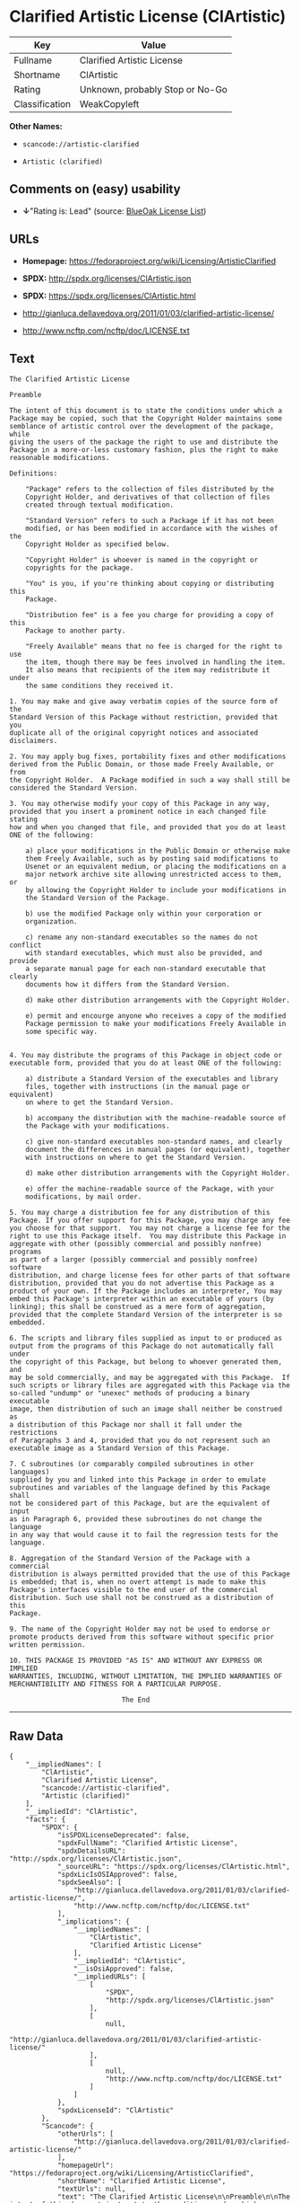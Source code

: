* Clarified Artistic License (ClArtistic)

| Key              | Value                             |
|------------------+-----------------------------------|
| Fullname         | Clarified Artistic License        |
| Shortname        | ClArtistic                        |
| Rating           | Unknown, probably Stop or No-Go   |
| Classification   | WeakCopyleft                      |

*Other Names:*

- =scancode://artistic-clarified=

- =Artistic (clarified)=

** Comments on (easy) usability

- *↓*"Rating is: Lead" (source:
  [[https://blueoakcouncil.org/list][BlueOak License List]])

** URLs

- *Homepage:* https://fedoraproject.org/wiki/Licensing/ArtisticClarified

- *SPDX:* http://spdx.org/licenses/ClArtistic.json

- *SPDX:* https://spdx.org/licenses/ClArtistic.html

- http://gianluca.dellavedova.org/2011/01/03/clarified-artistic-license/

- http://www.ncftp.com/ncftp/doc/LICENSE.txt

** Text

#+BEGIN_EXAMPLE
  The Clarified Artistic License

  Preamble

  The intent of this document is to state the conditions under which a
  Package may be copied, such that the Copyright Holder maintains some
  semblance of artistic control over the development of the package, while
  giving the users of the package the right to use and distribute the
  Package in a more-or-less customary fashion, plus the right to make
  reasonable modifications.

  Definitions:

      "Package" refers to the collection of files distributed by the
      Copyright Holder, and derivatives of that collection of files
      created through textual modification.

      "Standard Version" refers to such a Package if it has not been
      modified, or has been modified in accordance with the wishes of the
      Copyright Holder as specified below.

      "Copyright Holder" is whoever is named in the copyright or
      copyrights for the package.

      "You" is you, if you're thinking about copying or distributing this
      Package.

      "Distribution fee" is a fee you charge for providing a copy of this
      Package to another party.

      "Freely Available" means that no fee is charged for the right to use
      the item, though there may be fees involved in handling the item. 
      It also means that recipients of the item may redistribute it under
      the same conditions they received it.

  1. You may make and give away verbatim copies of the source form of the
  Standard Version of this Package without restriction, provided that you
  duplicate all of the original copyright notices and associated
  disclaimers.

  2. You may apply bug fixes, portability fixes and other modifications
  derived from the Public Domain, or those made Freely Available, or from
  the Copyright Holder.  A Package modified in such a way shall still be
  considered the Standard Version.

  3. You may otherwise modify your copy of this Package in any way,
  provided that you insert a prominent notice in each changed file stating
  how and when you changed that file, and provided that you do at least
  ONE of the following:

      a) place your modifications in the Public Domain or otherwise make
      them Freely Available, such as by posting said modifications to
      Usenet or an equivalent medium, or placing the modifications on a
      major network archive site allowing unrestricted access to them, or
      by allowing the Copyright Holder to include your modifications in
      the Standard Version of the Package.

      b) use the modified Package only within your corporation or
      organization.

      c) rename any non-standard executables so the names do not conflict
      with standard executables, which must also be provided, and provide
      a separate manual page for each non-standard executable that clearly
      documents how it differs from the Standard Version.

      d) make other distribution arrangements with the Copyright Holder.

      e) permit and encourge anyone who receives a copy of the modified
      Package permission to make your modifications Freely Available in
      some specific way.


  4. You may distribute the programs of this Package in object code or
  executable form, provided that you do at least ONE of the following:

      a) distribute a Standard Version of the executables and library
      files, together with instructions (in the manual page or equivalent)
      on where to get the Standard Version.

      b) accompany the distribution with the machine-readable source of
      the Package with your modifications.

      c) give non-standard executables non-standard names, and clearly
      document the differences in manual pages (or equivalent), together
      with instructions on where to get the Standard Version.

      d) make other distribution arrangements with the Copyright Holder.

      e) offer the machine-readable source of the Package, with your
      modifications, by mail order.

  5. You may charge a distribution fee for any distribution of this
  Package. If you offer support for this Package, you may charge any fee
  you choose for that support.  You may not charge a license fee for the
  right to use this Package itself.  You may distribute this Package in
  aggregate with other (possibly commercial and possibly nonfree) programs
  as part of a larger (possibly commercial and possibly nonfree) software
  distribution, and charge license fees for other parts of that software
  distribution, provided that you do not advertise this Package as a
  product of your own. If the Package includes an interpreter, You may
  embed this Package's interpreter within an executable of yours (by
  linking); this shall be construed as a mere form of aggregation,
  provided that the complete Standard Version of the interpreter is so
  embedded.

  6. The scripts and library files supplied as input to or produced as
  output from the programs of this Package do not automatically fall under
  the copyright of this Package, but belong to whoever generated them, and
  may be sold commercially, and may be aggregated with this Package.  If
  such scripts or library files are aggregated with this Package via the
  so-called "undump" or "unexec" methods of producing a binary executable
  image, then distribution of such an image shall neither be construed as
  a distribution of this Package nor shall it fall under the restrictions
  of Paragraphs 3 and 4, provided that you do not represent such an
  executable image as a Standard Version of this Package.

  7. C subroutines (or comparably compiled subroutines in other languages)
  supplied by you and linked into this Package in order to emulate
  subroutines and variables of the language defined by this Package shall
  not be considered part of this Package, but are the equivalent of input
  as in Paragraph 6, provided these subroutines do not change the language
  in any way that would cause it to fail the regression tests for the
  language.

  8. Aggregation of the Standard Version of the Package with a commercial
  distribution is always permitted provided that the use of this Package
  is embedded; that is, when no overt attempt is made to make this
  Package's interfaces visible to the end user of the commercial
  distribution. Such use shall not be construed as a distribution of this
  Package.

  9. The name of the Copyright Holder may not be used to endorse or
  promote products derived from this software without specific prior
  written permission.

  10. THIS PACKAGE IS PROVIDED "AS IS" AND WITHOUT ANY EXPRESS OR IMPLIED
  WARRANTIES, INCLUDING, WITHOUT LIMITATION, THE IMPLIED WARRANTIES OF
  MERCHANTIBILITY AND FITNESS FOR A PARTICULAR PURPOSE.

                              The End
#+END_EXAMPLE

--------------

** Raw Data

#+BEGIN_EXAMPLE
  {
      "__impliedNames": [
          "ClArtistic",
          "Clarified Artistic License",
          "scancode://artistic-clarified",
          "Artistic (clarified)"
      ],
      "__impliedId": "ClArtistic",
      "facts": {
          "SPDX": {
              "isSPDXLicenseDeprecated": false,
              "spdxFullName": "Clarified Artistic License",
              "spdxDetailsURL": "http://spdx.org/licenses/ClArtistic.json",
              "_sourceURL": "https://spdx.org/licenses/ClArtistic.html",
              "spdxLicIsOSIApproved": false,
              "spdxSeeAlso": [
                  "http://gianluca.dellavedova.org/2011/01/03/clarified-artistic-license/",
                  "http://www.ncftp.com/ncftp/doc/LICENSE.txt"
              ],
              "_implications": {
                  "__impliedNames": [
                      "ClArtistic",
                      "Clarified Artistic License"
                  ],
                  "__impliedId": "ClArtistic",
                  "__isOsiApproved": false,
                  "__impliedURLs": [
                      [
                          "SPDX",
                          "http://spdx.org/licenses/ClArtistic.json"
                      ],
                      [
                          null,
                          "http://gianluca.dellavedova.org/2011/01/03/clarified-artistic-license/"
                      ],
                      [
                          null,
                          "http://www.ncftp.com/ncftp/doc/LICENSE.txt"
                      ]
                  ]
              },
              "spdxLicenseId": "ClArtistic"
          },
          "Scancode": {
              "otherUrls": [
                  "http://gianluca.dellavedova.org/2011/01/03/clarified-artistic-license/"
              ],
              "homepageUrl": "https://fedoraproject.org/wiki/Licensing/ArtisticClarified",
              "shortName": "Clarified Artistic License",
              "textUrls": null,
              "text": "The Clarified Artistic License\n\nPreamble\n\nThe intent of this document is to state the conditions under which a\nPackage may be copied, such that the Copyright Holder maintains some\nsemblance of artistic control over the development of the package, while\ngiving the users of the package the right to use and distribute the\nPackage in a more-or-less customary fashion, plus the right to make\nreasonable modifications.\n\nDefinitions:\n\n    \"Package\" refers to the collection of files distributed by the\n    Copyright Holder, and derivatives of that collection of files\n    created through textual modification.\n\n    \"Standard Version\" refers to such a Package if it has not been\n    modified, or has been modified in accordance with the wishes of the\n    Copyright Holder as specified below.\n\n    \"Copyright Holder\" is whoever is named in the copyright or\n    copyrights for the package.\n\n    \"You\" is you, if you're thinking about copying or distributing this\n    Package.\n\n    \"Distribution fee\" is a fee you charge for providing a copy of this\n    Package to another party.\n\n    \"Freely Available\" means that no fee is charged for the right to use\n    the item, though there may be fees involved in handling the item. \n    It also means that recipients of the item may redistribute it under\n    the same conditions they received it.\n\n1. You may make and give away verbatim copies of the source form of the\nStandard Version of this Package without restriction, provided that you\nduplicate all of the original copyright notices and associated\ndisclaimers.\n\n2. You may apply bug fixes, portability fixes and other modifications\nderived from the Public Domain, or those made Freely Available, or from\nthe Copyright Holder.  A Package modified in such a way shall still be\nconsidered the Standard Version.\n\n3. You may otherwise modify your copy of this Package in any way,\nprovided that you insert a prominent notice in each changed file stating\nhow and when you changed that file, and provided that you do at least\nONE of the following:\n\n    a) place your modifications in the Public Domain or otherwise make\n    them Freely Available, such as by posting said modifications to\n    Usenet or an equivalent medium, or placing the modifications on a\n    major network archive site allowing unrestricted access to them, or\n    by allowing the Copyright Holder to include your modifications in\n    the Standard Version of the Package.\n\n    b) use the modified Package only within your corporation or\n    organization.\n\n    c) rename any non-standard executables so the names do not conflict\n    with standard executables, which must also be provided, and provide\n    a separate manual page for each non-standard executable that clearly\n    documents how it differs from the Standard Version.\n\n    d) make other distribution arrangements with the Copyright Holder.\n\n    e) permit and encourge anyone who receives a copy of the modified\n    Package permission to make your modifications Freely Available in\n    some specific way.\n\n\n4. You may distribute the programs of this Package in object code or\nexecutable form, provided that you do at least ONE of the following:\n\n    a) distribute a Standard Version of the executables and library\n    files, together with instructions (in the manual page or equivalent)\n    on where to get the Standard Version.\n\n    b) accompany the distribution with the machine-readable source of\n    the Package with your modifications.\n\n    c) give non-standard executables non-standard names, and clearly\n    document the differences in manual pages (or equivalent), together\n    with instructions on where to get the Standard Version.\n\n    d) make other distribution arrangements with the Copyright Holder.\n\n    e) offer the machine-readable source of the Package, with your\n    modifications, by mail order.\n\n5. You may charge a distribution fee for any distribution of this\nPackage. If you offer support for this Package, you may charge any fee\nyou choose for that support.  You may not charge a license fee for the\nright to use this Package itself.  You may distribute this Package in\naggregate with other (possibly commercial and possibly nonfree) programs\nas part of a larger (possibly commercial and possibly nonfree) software\ndistribution, and charge license fees for other parts of that software\ndistribution, provided that you do not advertise this Package as a\nproduct of your own. If the Package includes an interpreter, You may\nembed this Package's interpreter within an executable of yours (by\nlinking); this shall be construed as a mere form of aggregation,\nprovided that the complete Standard Version of the interpreter is so\nembedded.\n\n6. The scripts and library files supplied as input to or produced as\noutput from the programs of this Package do not automatically fall under\nthe copyright of this Package, but belong to whoever generated them, and\nmay be sold commercially, and may be aggregated with this Package.  If\nsuch scripts or library files are aggregated with this Package via the\nso-called \"undump\" or \"unexec\" methods of producing a binary executable\nimage, then distribution of such an image shall neither be construed as\na distribution of this Package nor shall it fall under the restrictions\nof Paragraphs 3 and 4, provided that you do not represent such an\nexecutable image as a Standard Version of this Package.\n\n7. C subroutines (or comparably compiled subroutines in other languages)\nsupplied by you and linked into this Package in order to emulate\nsubroutines and variables of the language defined by this Package shall\nnot be considered part of this Package, but are the equivalent of input\nas in Paragraph 6, provided these subroutines do not change the language\nin any way that would cause it to fail the regression tests for the\nlanguage.\n\n8. Aggregation of the Standard Version of the Package with a commercial\ndistribution is always permitted provided that the use of this Package\nis embedded; that is, when no overt attempt is made to make this\nPackage's interfaces visible to the end user of the commercial\ndistribution. Such use shall not be construed as a distribution of this\nPackage.\n\n9. The name of the Copyright Holder may not be used to endorse or\npromote products derived from this software without specific prior\nwritten permission.\n\n10. THIS PACKAGE IS PROVIDED \"AS IS\" AND WITHOUT ANY EXPRESS OR IMPLIED\nWARRANTIES, INCLUDING, WITHOUT LIMITATION, THE IMPLIED WARRANTIES OF\nMERCHANTIBILITY AND FITNESS FOR A PARTICULAR PURPOSE.\n\n                            The End",
              "category": "Copyleft Limited",
              "osiUrl": null,
              "owner": "Fedora",
              "_sourceURL": "https://github.com/nexB/scancode-toolkit/blob/develop/src/licensedcode/data/licenses/artistic-clarified.yml",
              "key": "artistic-clarified",
              "name": "Clarified Artistic License",
              "spdxId": "ClArtistic",
              "notes": null,
              "_implications": {
                  "__impliedNames": [
                      "scancode://artistic-clarified",
                      "Clarified Artistic License",
                      "ClArtistic"
                  ],
                  "__impliedId": "ClArtistic",
                  "__impliedCopyleft": [
                      [
                          "Scancode",
                          "WeakCopyleft"
                      ]
                  ],
                  "__calculatedCopyleft": "WeakCopyleft",
                  "__impliedText": "The Clarified Artistic License\n\nPreamble\n\nThe intent of this document is to state the conditions under which a\nPackage may be copied, such that the Copyright Holder maintains some\nsemblance of artistic control over the development of the package, while\ngiving the users of the package the right to use and distribute the\nPackage in a more-or-less customary fashion, plus the right to make\nreasonable modifications.\n\nDefinitions:\n\n    \"Package\" refers to the collection of files distributed by the\n    Copyright Holder, and derivatives of that collection of files\n    created through textual modification.\n\n    \"Standard Version\" refers to such a Package if it has not been\n    modified, or has been modified in accordance with the wishes of the\n    Copyright Holder as specified below.\n\n    \"Copyright Holder\" is whoever is named in the copyright or\n    copyrights for the package.\n\n    \"You\" is you, if you're thinking about copying or distributing this\n    Package.\n\n    \"Distribution fee\" is a fee you charge for providing a copy of this\n    Package to another party.\n\n    \"Freely Available\" means that no fee is charged for the right to use\n    the item, though there may be fees involved in handling the item. \n    It also means that recipients of the item may redistribute it under\n    the same conditions they received it.\n\n1. You may make and give away verbatim copies of the source form of the\nStandard Version of this Package without restriction, provided that you\nduplicate all of the original copyright notices and associated\ndisclaimers.\n\n2. You may apply bug fixes, portability fixes and other modifications\nderived from the Public Domain, or those made Freely Available, or from\nthe Copyright Holder.  A Package modified in such a way shall still be\nconsidered the Standard Version.\n\n3. You may otherwise modify your copy of this Package in any way,\nprovided that you insert a prominent notice in each changed file stating\nhow and when you changed that file, and provided that you do at least\nONE of the following:\n\n    a) place your modifications in the Public Domain or otherwise make\n    them Freely Available, such as by posting said modifications to\n    Usenet or an equivalent medium, or placing the modifications on a\n    major network archive site allowing unrestricted access to them, or\n    by allowing the Copyright Holder to include your modifications in\n    the Standard Version of the Package.\n\n    b) use the modified Package only within your corporation or\n    organization.\n\n    c) rename any non-standard executables so the names do not conflict\n    with standard executables, which must also be provided, and provide\n    a separate manual page for each non-standard executable that clearly\n    documents how it differs from the Standard Version.\n\n    d) make other distribution arrangements with the Copyright Holder.\n\n    e) permit and encourge anyone who receives a copy of the modified\n    Package permission to make your modifications Freely Available in\n    some specific way.\n\n\n4. You may distribute the programs of this Package in object code or\nexecutable form, provided that you do at least ONE of the following:\n\n    a) distribute a Standard Version of the executables and library\n    files, together with instructions (in the manual page or equivalent)\n    on where to get the Standard Version.\n\n    b) accompany the distribution with the machine-readable source of\n    the Package with your modifications.\n\n    c) give non-standard executables non-standard names, and clearly\n    document the differences in manual pages (or equivalent), together\n    with instructions on where to get the Standard Version.\n\n    d) make other distribution arrangements with the Copyright Holder.\n\n    e) offer the machine-readable source of the Package, with your\n    modifications, by mail order.\n\n5. You may charge a distribution fee for any distribution of this\nPackage. If you offer support for this Package, you may charge any fee\nyou choose for that support.  You may not charge a license fee for the\nright to use this Package itself.  You may distribute this Package in\naggregate with other (possibly commercial and possibly nonfree) programs\nas part of a larger (possibly commercial and possibly nonfree) software\ndistribution, and charge license fees for other parts of that software\ndistribution, provided that you do not advertise this Package as a\nproduct of your own. If the Package includes an interpreter, You may\nembed this Package's interpreter within an executable of yours (by\nlinking); this shall be construed as a mere form of aggregation,\nprovided that the complete Standard Version of the interpreter is so\nembedded.\n\n6. The scripts and library files supplied as input to or produced as\noutput from the programs of this Package do not automatically fall under\nthe copyright of this Package, but belong to whoever generated them, and\nmay be sold commercially, and may be aggregated with this Package.  If\nsuch scripts or library files are aggregated with this Package via the\nso-called \"undump\" or \"unexec\" methods of producing a binary executable\nimage, then distribution of such an image shall neither be construed as\na distribution of this Package nor shall it fall under the restrictions\nof Paragraphs 3 and 4, provided that you do not represent such an\nexecutable image as a Standard Version of this Package.\n\n7. C subroutines (or comparably compiled subroutines in other languages)\nsupplied by you and linked into this Package in order to emulate\nsubroutines and variables of the language defined by this Package shall\nnot be considered part of this Package, but are the equivalent of input\nas in Paragraph 6, provided these subroutines do not change the language\nin any way that would cause it to fail the regression tests for the\nlanguage.\n\n8. Aggregation of the Standard Version of the Package with a commercial\ndistribution is always permitted provided that the use of this Package\nis embedded; that is, when no overt attempt is made to make this\nPackage's interfaces visible to the end user of the commercial\ndistribution. Such use shall not be construed as a distribution of this\nPackage.\n\n9. The name of the Copyright Holder may not be used to endorse or\npromote products derived from this software without specific prior\nwritten permission.\n\n10. THIS PACKAGE IS PROVIDED \"AS IS\" AND WITHOUT ANY EXPRESS OR IMPLIED\nWARRANTIES, INCLUDING, WITHOUT LIMITATION, THE IMPLIED WARRANTIES OF\nMERCHANTIBILITY AND FITNESS FOR A PARTICULAR PURPOSE.\n\n                            The End",
                  "__impliedURLs": [
                      [
                          "Homepage",
                          "https://fedoraproject.org/wiki/Licensing/ArtisticClarified"
                      ],
                      [
                          null,
                          "http://gianluca.dellavedova.org/2011/01/03/clarified-artistic-license/"
                      ]
                  ]
              }
          },
          "Override": {
              "oNonCommecrial": null,
              "implications": {
                  "__impliedNames": [
                      "ClArtistic",
                      "Artistic (clarified)"
                  ],
                  "__impliedId": "ClArtistic"
              },
              "oName": "ClArtistic",
              "oOtherLicenseIds": [
                  "Artistic (clarified)"
              ],
              "oDescription": null,
              "oJudgement": null,
              "oCompatibilities": null,
              "oRatingState": null
          },
          "BlueOak License List": {
              "BlueOakRating": "Lead",
              "url": "https://spdx.org/licenses/ClArtistic.html",
              "isPermissive": true,
              "_sourceURL": "https://blueoakcouncil.org/list",
              "name": "Clarified Artistic License",
              "id": "ClArtistic",
              "_implications": {
                  "__impliedNames": [
                      "ClArtistic"
                  ],
                  "__impliedJudgement": [
                      [
                          "BlueOak License List",
                          {
                              "tag": "NegativeJudgement",
                              "contents": "Rating is: Lead"
                          }
                      ]
                  ],
                  "__impliedCopyleft": [
                      [
                          "BlueOak License List",
                          "NoCopyleft"
                      ]
                  ],
                  "__calculatedCopyleft": "NoCopyleft",
                  "__impliedURLs": [
                      [
                          "SPDX",
                          "https://spdx.org/licenses/ClArtistic.html"
                      ]
                  ]
              }
          }
      },
      "__impliedJudgement": [
          [
              "BlueOak License List",
              {
                  "tag": "NegativeJudgement",
                  "contents": "Rating is: Lead"
              }
          ]
      ],
      "__impliedCopyleft": [
          [
              "BlueOak License List",
              "NoCopyleft"
          ],
          [
              "Scancode",
              "WeakCopyleft"
          ]
      ],
      "__calculatedCopyleft": "WeakCopyleft",
      "__isOsiApproved": false,
      "__impliedText": "The Clarified Artistic License\n\nPreamble\n\nThe intent of this document is to state the conditions under which a\nPackage may be copied, such that the Copyright Holder maintains some\nsemblance of artistic control over the development of the package, while\ngiving the users of the package the right to use and distribute the\nPackage in a more-or-less customary fashion, plus the right to make\nreasonable modifications.\n\nDefinitions:\n\n    \"Package\" refers to the collection of files distributed by the\n    Copyright Holder, and derivatives of that collection of files\n    created through textual modification.\n\n    \"Standard Version\" refers to such a Package if it has not been\n    modified, or has been modified in accordance with the wishes of the\n    Copyright Holder as specified below.\n\n    \"Copyright Holder\" is whoever is named in the copyright or\n    copyrights for the package.\n\n    \"You\" is you, if you're thinking about copying or distributing this\n    Package.\n\n    \"Distribution fee\" is a fee you charge for providing a copy of this\n    Package to another party.\n\n    \"Freely Available\" means that no fee is charged for the right to use\n    the item, though there may be fees involved in handling the item. \n    It also means that recipients of the item may redistribute it under\n    the same conditions they received it.\n\n1. You may make and give away verbatim copies of the source form of the\nStandard Version of this Package without restriction, provided that you\nduplicate all of the original copyright notices and associated\ndisclaimers.\n\n2. You may apply bug fixes, portability fixes and other modifications\nderived from the Public Domain, or those made Freely Available, or from\nthe Copyright Holder.  A Package modified in such a way shall still be\nconsidered the Standard Version.\n\n3. You may otherwise modify your copy of this Package in any way,\nprovided that you insert a prominent notice in each changed file stating\nhow and when you changed that file, and provided that you do at least\nONE of the following:\n\n    a) place your modifications in the Public Domain or otherwise make\n    them Freely Available, such as by posting said modifications to\n    Usenet or an equivalent medium, or placing the modifications on a\n    major network archive site allowing unrestricted access to them, or\n    by allowing the Copyright Holder to include your modifications in\n    the Standard Version of the Package.\n\n    b) use the modified Package only within your corporation or\n    organization.\n\n    c) rename any non-standard executables so the names do not conflict\n    with standard executables, which must also be provided, and provide\n    a separate manual page for each non-standard executable that clearly\n    documents how it differs from the Standard Version.\n\n    d) make other distribution arrangements with the Copyright Holder.\n\n    e) permit and encourge anyone who receives a copy of the modified\n    Package permission to make your modifications Freely Available in\n    some specific way.\n\n\n4. You may distribute the programs of this Package in object code or\nexecutable form, provided that you do at least ONE of the following:\n\n    a) distribute a Standard Version of the executables and library\n    files, together with instructions (in the manual page or equivalent)\n    on where to get the Standard Version.\n\n    b) accompany the distribution with the machine-readable source of\n    the Package with your modifications.\n\n    c) give non-standard executables non-standard names, and clearly\n    document the differences in manual pages (or equivalent), together\n    with instructions on where to get the Standard Version.\n\n    d) make other distribution arrangements with the Copyright Holder.\n\n    e) offer the machine-readable source of the Package, with your\n    modifications, by mail order.\n\n5. You may charge a distribution fee for any distribution of this\nPackage. If you offer support for this Package, you may charge any fee\nyou choose for that support.  You may not charge a license fee for the\nright to use this Package itself.  You may distribute this Package in\naggregate with other (possibly commercial and possibly nonfree) programs\nas part of a larger (possibly commercial and possibly nonfree) software\ndistribution, and charge license fees for other parts of that software\ndistribution, provided that you do not advertise this Package as a\nproduct of your own. If the Package includes an interpreter, You may\nembed this Package's interpreter within an executable of yours (by\nlinking); this shall be construed as a mere form of aggregation,\nprovided that the complete Standard Version of the interpreter is so\nembedded.\n\n6. The scripts and library files supplied as input to or produced as\noutput from the programs of this Package do not automatically fall under\nthe copyright of this Package, but belong to whoever generated them, and\nmay be sold commercially, and may be aggregated with this Package.  If\nsuch scripts or library files are aggregated with this Package via the\nso-called \"undump\" or \"unexec\" methods of producing a binary executable\nimage, then distribution of such an image shall neither be construed as\na distribution of this Package nor shall it fall under the restrictions\nof Paragraphs 3 and 4, provided that you do not represent such an\nexecutable image as a Standard Version of this Package.\n\n7. C subroutines (or comparably compiled subroutines in other languages)\nsupplied by you and linked into this Package in order to emulate\nsubroutines and variables of the language defined by this Package shall\nnot be considered part of this Package, but are the equivalent of input\nas in Paragraph 6, provided these subroutines do not change the language\nin any way that would cause it to fail the regression tests for the\nlanguage.\n\n8. Aggregation of the Standard Version of the Package with a commercial\ndistribution is always permitted provided that the use of this Package\nis embedded; that is, when no overt attempt is made to make this\nPackage's interfaces visible to the end user of the commercial\ndistribution. Such use shall not be construed as a distribution of this\nPackage.\n\n9. The name of the Copyright Holder may not be used to endorse or\npromote products derived from this software without specific prior\nwritten permission.\n\n10. THIS PACKAGE IS PROVIDED \"AS IS\" AND WITHOUT ANY EXPRESS OR IMPLIED\nWARRANTIES, INCLUDING, WITHOUT LIMITATION, THE IMPLIED WARRANTIES OF\nMERCHANTIBILITY AND FITNESS FOR A PARTICULAR PURPOSE.\n\n                            The End",
      "__impliedURLs": [
          [
              "SPDX",
              "http://spdx.org/licenses/ClArtistic.json"
          ],
          [
              null,
              "http://gianluca.dellavedova.org/2011/01/03/clarified-artistic-license/"
          ],
          [
              null,
              "http://www.ncftp.com/ncftp/doc/LICENSE.txt"
          ],
          [
              "SPDX",
              "https://spdx.org/licenses/ClArtistic.html"
          ],
          [
              "Homepage",
              "https://fedoraproject.org/wiki/Licensing/ArtisticClarified"
          ]
      ]
  }
#+END_EXAMPLE

--------------

** Dot Cluster Graph

[[../dot/ClArtistic.svg]]